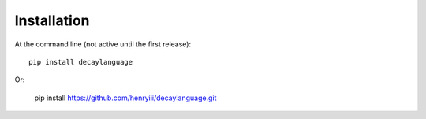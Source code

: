 ============
Installation
============

At the command line (not active until the first release)::

    pip install decaylanguage

Or:

    pip install https://github.com/henryiii/decaylanguage.git



